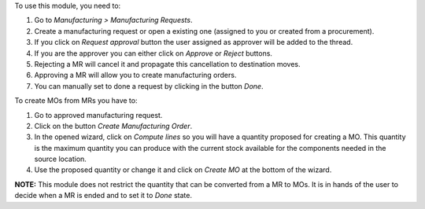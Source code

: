 To use this module, you need to:

#. Go to *Manufacturing > Manufacturing Requests*.
#. Create a manufacturing request or open a existing one (assigned to you or
   created from a procurement).
#. If you click on *Request approval* button the user assigned as approver
   will be added to the thread.
#. If you are the approver you can either click on *Approve* or *Reject*
   buttons.
#. Rejecting a MR will cancel it and propagate this cancellation to
   destination moves.
#. Approving a MR will allow you to create manufacturing orders.
#. You can manually set to done a request by clicking in the button *Done*.

To create MOs from MRs you have to:

#. Go to approved manufacturing request.
#. Click on the button *Create Manufacturing Order*.
#. In the opened wizard, click on *Compute lines* so you will have a
   quantity proposed for creating a MO. This quantity is the maximum quantity
   you can produce with the current stock available for the components needed
   in the source location.
#. Use the proposed quantity or change it and click on *Create MO* at the
   bottom of the wizard.

**NOTE:** This module does not restrict the quantity that can be converted
from a MR to MOs. It is in hands of the user to decide when a MR is ended and
to set it to *Done* state.
